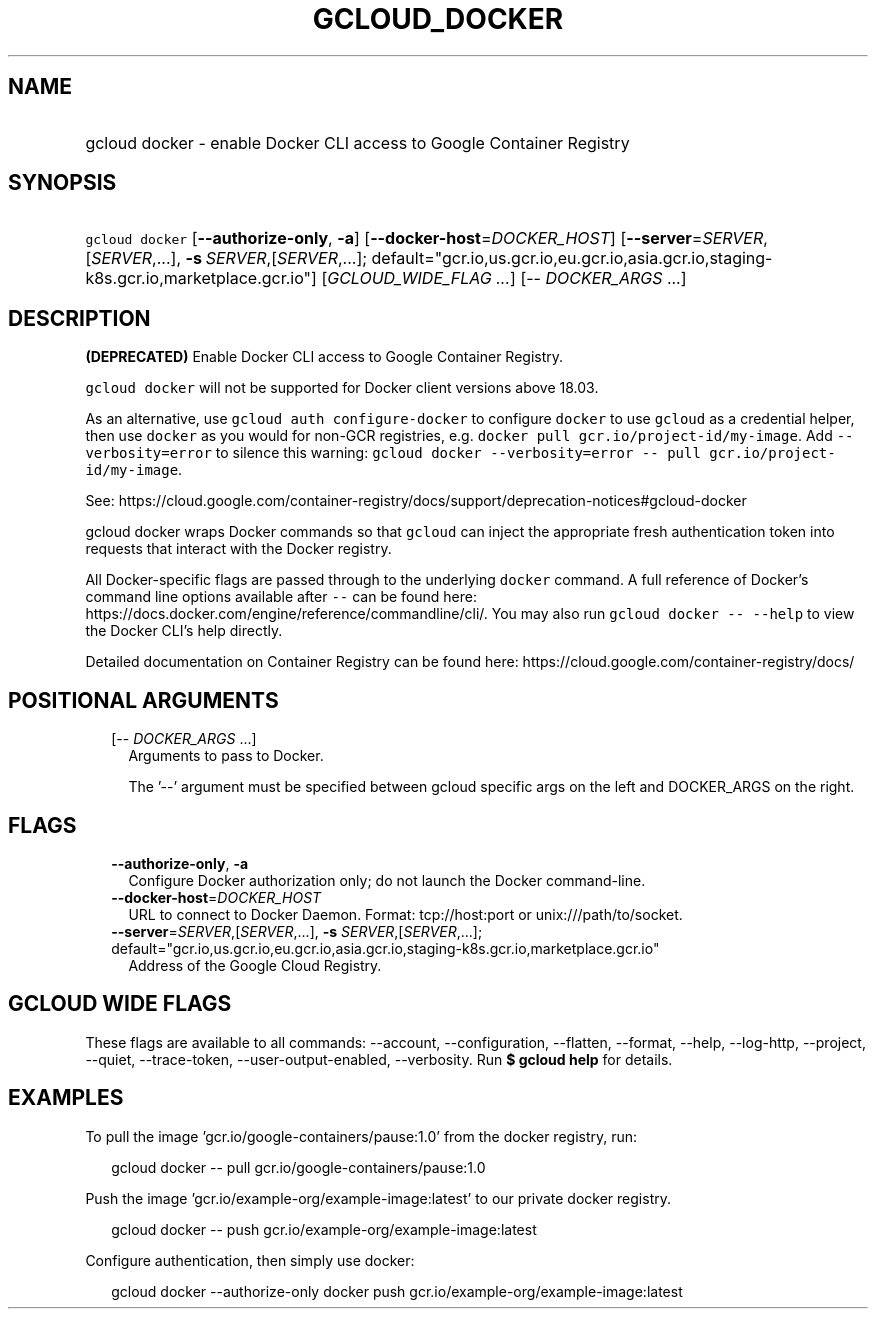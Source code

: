 
.TH "GCLOUD_DOCKER" 1



.SH "NAME"
.HP
gcloud docker \- enable Docker CLI access to Google Container Registry



.SH "SYNOPSIS"
.HP
\f5gcloud docker\fR  [\fB\-\-authorize\-only\fR,\ \fB\-a\fR] [\fB\-\-docker\-host\fR=\fIDOCKER_HOST\fR] [\fB\-\-server\fR=\fISERVER\fR,[\fISERVER\fR,...],\ \fB\-s\fR\ \fISERVER\fR,[\fISERVER\fR,...];\ default="gcr.io,us.gcr.io,eu.gcr.io,asia.gcr.io,staging\-k8s.gcr.io,marketplace.gcr.io"] [\fIGCLOUD_WIDE_FLAG\ ...\fR] [\-\-\ \fIDOCKER_ARGS\fR\ ...]



.SH "DESCRIPTION"

\fB(DEPRECATED)\fR Enable Docker CLI access to Google Container Registry.

\f5gcloud docker\fR will not be supported for Docker client versions above
18.03.

As an alternative, use \f5gcloud auth configure\-docker\fR to configure
\f5docker\fR to use \f5gcloud\fR as a credential helper, then use \f5docker\fR
as you would for non\-GCR registries, e.g. \f5docker pull
gcr.io/project\-id/my\-image\fR. Add \f5\-\-verbosity=error\fR to silence this
warning: \f5gcloud docker \-\-verbosity=error \-\- pull
gcr.io/project\-id/my\-image\fR.

See:
https://cloud.google.com/container\-registry/docs/support/deprecation\-notices#gcloud\-docker


gcloud docker wraps Docker commands so that \f5gcloud\fR can inject the
appropriate fresh authentication token into requests that interact with the
Docker registry.

All Docker\-specific flags are passed through to the underlying \f5docker\fR
command. A full reference of Docker's command line options available after
\f5\-\-\fR can be found here:
https://docs.docker.com/engine/reference/commandline/cli/. You may also run
\f5gcloud docker \-\- \-\-help\fR to view the Docker CLI's help directly.

Detailed documentation on Container Registry can be found here:
https://cloud.google.com/container\-registry/docs/



.SH "POSITIONAL ARGUMENTS"

.RS 2m
.TP 2m
[\-\- \fIDOCKER_ARGS\fR ...]
Arguments to pass to Docker.

The '\-\-' argument must be specified between gcloud specific args on the left
and DOCKER_ARGS on the right.


.RE
.sp

.SH "FLAGS"

.RS 2m
.TP 2m
\fB\-\-authorize\-only\fR, \fB\-a\fR
Configure Docker authorization only; do not launch the Docker command\-line.

.TP 2m
\fB\-\-docker\-host\fR=\fIDOCKER_HOST\fR
URL to connect to Docker Daemon. Format: tcp://host:port or
unix:///path/to/socket.

.TP 2m
\fB\-\-server\fR=\fISERVER\fR,[\fISERVER\fR,...], \fB\-s\fR \fISERVER\fR,[\fISERVER\fR,...]; default="gcr.io,us.gcr.io,eu.gcr.io,asia.gcr.io,staging\-k8s.gcr.io,marketplace.gcr.io"
Address of the Google Cloud Registry.


.RE
.sp

.SH "GCLOUD WIDE FLAGS"

These flags are available to all commands: \-\-account, \-\-configuration,
\-\-flatten, \-\-format, \-\-help, \-\-log\-http, \-\-project, \-\-quiet,
\-\-trace\-token, \-\-user\-output\-enabled, \-\-verbosity. Run \fB$ gcloud
help\fR for details.



.SH "EXAMPLES"

To pull the image 'gcr.io/google\-containers/pause:1.0' from the docker
registry, run:

.RS 2m
gcloud docker \-\- pull gcr.io/google\-containers/pause:1.0
.RE

Push the image 'gcr.io/example\-org/example\-image:latest' to our private docker
registry.

.RS 2m
gcloud docker \-\- push gcr.io/example\-org/example\-image:latest
.RE

Configure authentication, then simply use docker:

.RS 2m
gcloud docker \-\-authorize\-only
docker push gcr.io/example\-org/example\-image:latest
.RE
